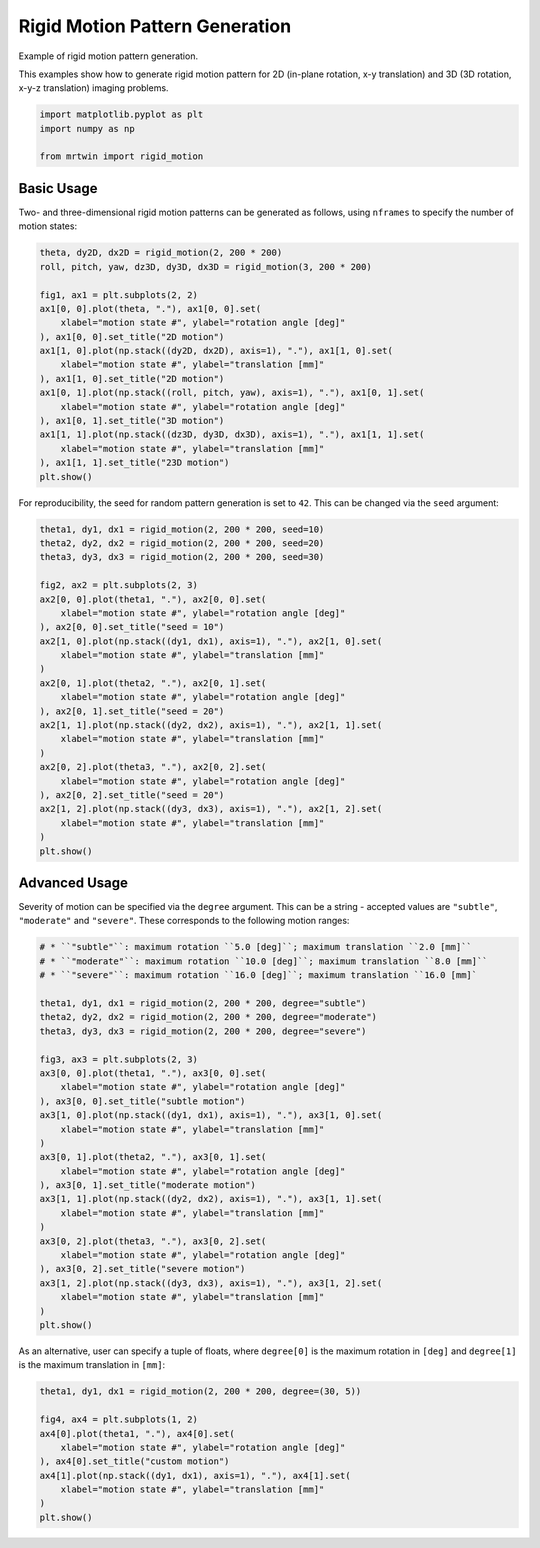 
.. DO NOT EDIT.
.. THIS FILE WAS AUTOMATICALLY GENERATED BY SPHINX-GALLERY.
.. TO MAKE CHANGES, EDIT THE SOURCE PYTHON FILE:
.. "generated/autoexamples/03.Miscellaneous/example_rigidmotion.py"
.. LINE NUMBERS ARE GIVEN BELOW.

.. only:: html

    .. note::
        :class: sphx-glr-download-link-note

        :ref:`Go to the end <sphx_glr_download_generated_autoexamples_03.Miscellaneous_example_rigidmotion.py>`
        to download the full example code. or to run this example in your browser via Binder

.. rst-class:: sphx-glr-example-title

.. _sphx_glr_generated_autoexamples_03.Miscellaneous_example_rigidmotion.py:


===============================
Rigid Motion Pattern Generation
===============================

Example of rigid motion pattern generation.

This examples show how to generate rigid motion pattern
for 2D (in-plane rotation, x-y translation) and 3D (3D rotation, x-y-z translation)
imaging problems.

.. GENERATED FROM PYTHON SOURCE LINES 12-18

.. code-block:: Python


    import matplotlib.pyplot as plt
    import numpy as np

    from mrtwin import rigid_motion








.. GENERATED FROM PYTHON SOURCE LINES 19-25

Basic Usage
===========

Two- and three-dimensional rigid motion patterns
can be generated as follows, using ``nframes`` to
specify the number of motion states:

.. GENERATED FROM PYTHON SOURCE LINES 25-44

.. code-block:: Python


    theta, dy2D, dx2D = rigid_motion(2, 200 * 200)
    roll, pitch, yaw, dz3D, dy3D, dx3D = rigid_motion(3, 200 * 200)

    fig1, ax1 = plt.subplots(2, 2)
    ax1[0, 0].plot(theta, "."), ax1[0, 0].set(
        xlabel="motion state #", ylabel="rotation angle [deg]"
    ), ax1[0, 0].set_title("2D motion")
    ax1[1, 0].plot(np.stack((dy2D, dx2D), axis=1), "."), ax1[1, 0].set(
        xlabel="motion state #", ylabel="translation [mm]"
    ), ax1[1, 0].set_title("2D motion")
    ax1[0, 1].plot(np.stack((roll, pitch, yaw), axis=1), "."), ax1[0, 1].set(
        xlabel="motion state #", ylabel="rotation angle [deg]"
    ), ax1[0, 1].set_title("3D motion")
    ax1[1, 1].plot(np.stack((dz3D, dy3D, dx3D), axis=1), "."), ax1[1, 1].set(
        xlabel="motion state #", ylabel="translation [mm]"
    ), ax1[1, 1].set_title("23D motion")
    plt.show()




.. image-sg:: /generated/autoexamples/03.Miscellaneous/images/sphx_glr_example_rigidmotion_001.png
   :alt: 2D motion, 3D motion, 2D motion, 23D motion
   :srcset: /generated/autoexamples/03.Miscellaneous/images/sphx_glr_example_rigidmotion_001.png
   :class: sphx-glr-single-img





.. GENERATED FROM PYTHON SOURCE LINES 45-47

For reproducibility, the seed for random pattern generation is set to ``42``.
This can be changed via the ``seed`` argument:

.. GENERATED FROM PYTHON SOURCE LINES 47-73

.. code-block:: Python


    theta1, dy1, dx1 = rigid_motion(2, 200 * 200, seed=10)
    theta2, dy2, dx2 = rigid_motion(2, 200 * 200, seed=20)
    theta3, dy3, dx3 = rigid_motion(2, 200 * 200, seed=30)

    fig2, ax2 = plt.subplots(2, 3)
    ax2[0, 0].plot(theta1, "."), ax2[0, 0].set(
        xlabel="motion state #", ylabel="rotation angle [deg]"
    ), ax2[0, 0].set_title("seed = 10")
    ax2[1, 0].plot(np.stack((dy1, dx1), axis=1), "."), ax2[1, 0].set(
        xlabel="motion state #", ylabel="translation [mm]"
    )
    ax2[0, 1].plot(theta2, "."), ax2[0, 1].set(
        xlabel="motion state #", ylabel="rotation angle [deg]"
    ), ax2[0, 1].set_title("seed = 20")
    ax2[1, 1].plot(np.stack((dy2, dx2), axis=1), "."), ax2[1, 1].set(
        xlabel="motion state #", ylabel="translation [mm]"
    )
    ax2[0, 2].plot(theta3, "."), ax2[0, 2].set(
        xlabel="motion state #", ylabel="rotation angle [deg]"
    ), ax2[0, 2].set_title("seed = 20")
    ax2[1, 2].plot(np.stack((dy3, dx3), axis=1), "."), ax2[1, 2].set(
        xlabel="motion state #", ylabel="translation [mm]"
    )
    plt.show()




.. image-sg:: /generated/autoexamples/03.Miscellaneous/images/sphx_glr_example_rigidmotion_002.png
   :alt: seed = 10, seed = 20, seed = 20
   :srcset: /generated/autoexamples/03.Miscellaneous/images/sphx_glr_example_rigidmotion_002.png
   :class: sphx-glr-single-img





.. GENERATED FROM PYTHON SOURCE LINES 74-80

Advanced Usage
==============

Severity of motion can be specified via the ``degree`` argument.
This can be a string - accepted values are ``"subtle"``, ``"moderate"``
and ``"severe"``. These corresponds to the following motion ranges:

.. GENERATED FROM PYTHON SOURCE LINES 80-110

.. code-block:: Python


    # * ``"subtle"``: maximum rotation ``5.0 [deg]``; maximum translation ``2.0 [mm]``
    # * ``"moderate"``: maximum rotation ``10.0 [deg]``; maximum translation ``8.0 [mm]``
    # * ``"severe"``: maximum rotation ``16.0 [deg]``; maximum translation ``16.0 [mm]`

    theta1, dy1, dx1 = rigid_motion(2, 200 * 200, degree="subtle")
    theta2, dy2, dx2 = rigid_motion(2, 200 * 200, degree="moderate")
    theta3, dy3, dx3 = rigid_motion(2, 200 * 200, degree="severe")

    fig3, ax3 = plt.subplots(2, 3)
    ax3[0, 0].plot(theta1, "."), ax3[0, 0].set(
        xlabel="motion state #", ylabel="rotation angle [deg]"
    ), ax3[0, 0].set_title("subtle motion")
    ax3[1, 0].plot(np.stack((dy1, dx1), axis=1), "."), ax3[1, 0].set(
        xlabel="motion state #", ylabel="translation [mm]"
    )
    ax3[0, 1].plot(theta2, "."), ax3[0, 1].set(
        xlabel="motion state #", ylabel="rotation angle [deg]"
    ), ax3[0, 1].set_title("moderate motion")
    ax3[1, 1].plot(np.stack((dy2, dx2), axis=1), "."), ax3[1, 1].set(
        xlabel="motion state #", ylabel="translation [mm]"
    )
    ax3[0, 2].plot(theta3, "."), ax3[0, 2].set(
        xlabel="motion state #", ylabel="rotation angle [deg]"
    ), ax3[0, 2].set_title("severe motion")
    ax3[1, 2].plot(np.stack((dy3, dx3), axis=1), "."), ax3[1, 2].set(
        xlabel="motion state #", ylabel="translation [mm]"
    )
    plt.show()




.. image-sg:: /generated/autoexamples/03.Miscellaneous/images/sphx_glr_example_rigidmotion_003.png
   :alt: subtle motion, moderate motion, severe motion
   :srcset: /generated/autoexamples/03.Miscellaneous/images/sphx_glr_example_rigidmotion_003.png
   :class: sphx-glr-single-img





.. GENERATED FROM PYTHON SOURCE LINES 111-114

As an alternative, user can specify a tuple of floats, where ``degree[0]``
is the maximum rotation in ``[deg]`` and ``degree[1]`` is the maximum translation
in ``[mm]``:

.. GENERATED FROM PYTHON SOURCE LINES 115-126

.. code-block:: Python


    theta1, dy1, dx1 = rigid_motion(2, 200 * 200, degree=(30, 5))

    fig4, ax4 = plt.subplots(1, 2)
    ax4[0].plot(theta1, "."), ax4[0].set(
        xlabel="motion state #", ylabel="rotation angle [deg]"
    ), ax4[0].set_title("custom motion")
    ax4[1].plot(np.stack((dy1, dx1), axis=1), "."), ax4[1].set(
        xlabel="motion state #", ylabel="translation [mm]"
    )
    plt.show()



.. image-sg:: /generated/autoexamples/03.Miscellaneous/images/sphx_glr_example_rigidmotion_004.png
   :alt: custom motion
   :srcset: /generated/autoexamples/03.Miscellaneous/images/sphx_glr_example_rigidmotion_004.png
   :class: sphx-glr-single-img






.. rst-class:: sphx-glr-timing

   **Total running time of the script:** (0 minutes 4.207 seconds)


.. _sphx_glr_download_generated_autoexamples_03.Miscellaneous_example_rigidmotion.py:

.. only:: html

  .. container:: sphx-glr-footer sphx-glr-footer-example

    .. container:: binder-badge

      .. image:: images/binder_badge_logo.svg
        :target: https://mybinder.org/v2/gh/infn-mri/mrtwin/gh-pages?urlpath=lab/tree/examples/generated/autoexamples/03.Miscellaneous/example_rigidmotion.ipynb
        :alt: Launch binder
        :width: 150 px

    .. container:: sphx-glr-download sphx-glr-download-jupyter

      :download:`Download Jupyter notebook: example_rigidmotion.ipynb <example_rigidmotion.ipynb>`

    .. container:: sphx-glr-download sphx-glr-download-python

      :download:`Download Python source code: example_rigidmotion.py <example_rigidmotion.py>`

    .. container:: sphx-glr-download sphx-glr-download-zip

      :download:`Download zipped: example_rigidmotion.zip <example_rigidmotion.zip>`


.. only:: html

 .. rst-class:: sphx-glr-signature

    `Gallery generated by Sphinx-Gallery <https://sphinx-gallery.github.io>`_
